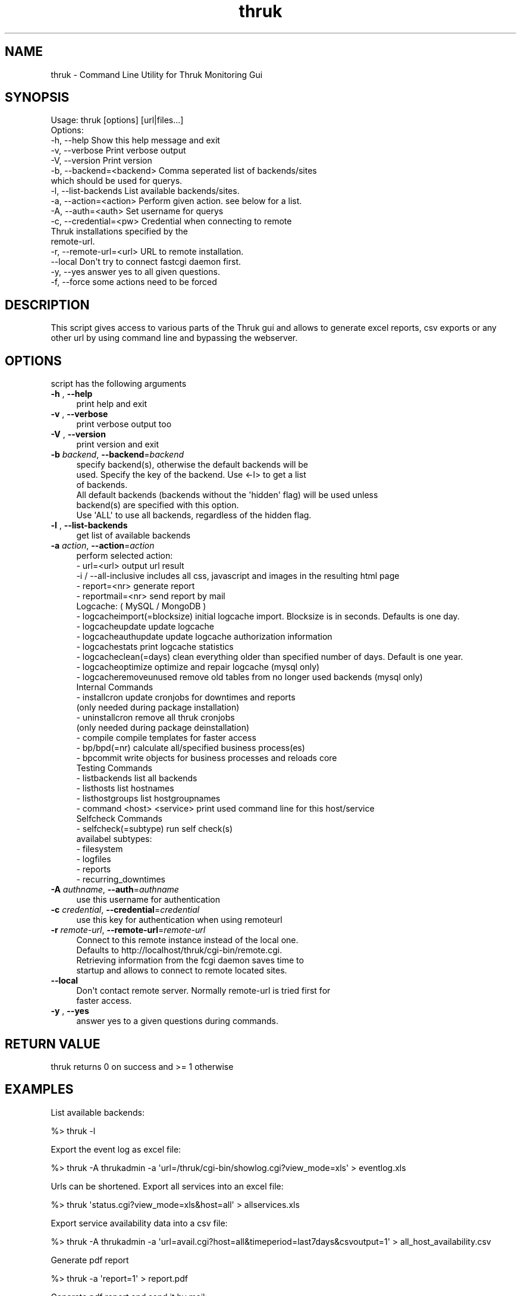 .\" Automatically generated by Pod::Man 2.27 (Pod::Simple 3.28)
.\"
.\" Standard preamble:
.\" ========================================================================
.de Sp \" Vertical space (when we can't use .PP)
.if t .sp .5v
.if n .sp
..
.de Vb \" Begin verbatim text
.ft CW
.nf
.ne \\$1
..
.de Ve \" End verbatim text
.ft R
.fi
..
.\" Set up some character translations and predefined strings.  \*(-- will
.\" give an unbreakable dash, \*(PI will give pi, \*(L" will give a left
.\" double quote, and \*(R" will give a right double quote.  \*(C+ will
.\" give a nicer C++.  Capital omega is used to do unbreakable dashes and
.\" therefore won't be available.  \*(C` and \*(C' expand to `' in nroff,
.\" nothing in troff, for use with C<>.
.tr \(*W-
.ds C+ C\v'-.1v'\h'-1p'\s-2+\h'-1p'+\s0\v'.1v'\h'-1p'
.ie n \{\
.    ds -- \(*W-
.    ds PI pi
.    if (\n(.H=4u)&(1m=24u) .ds -- \(*W\h'-12u'\(*W\h'-12u'-\" diablo 10 pitch
.    if (\n(.H=4u)&(1m=20u) .ds -- \(*W\h'-12u'\(*W\h'-8u'-\"  diablo 12 pitch
.    ds L" ""
.    ds R" ""
.    ds C` ""
.    ds C' ""
'br\}
.el\{\
.    ds -- \|\(em\|
.    ds PI \(*p
.    ds L" ``
.    ds R" ''
.    ds C`
.    ds C'
'br\}
.\"
.\" Escape single quotes in literal strings from groff's Unicode transform.
.ie \n(.g .ds Aq \(aq
.el       .ds Aq '
.\"
.\" If the F register is turned on, we'll generate index entries on stderr for
.\" titles (.TH), headers (.SH), subsections (.SS), items (.Ip), and index
.\" entries marked with X<> in POD.  Of course, you'll have to process the
.\" output yourself in some meaningful fashion.
.\"
.\" Avoid warning from groff about undefined register 'F'.
.de IX
..
.nr rF 0
.if \n(.g .if rF .nr rF 1
.if (\n(rF:(\n(.g==0)) \{
.    if \nF \{
.        de IX
.        tm Index:\\$1\t\\n%\t"\\$2"
..
.        if !\nF==2 \{
.            nr % 0
.            nr F 2
.        \}
.    \}
.\}
.rr rF
.\"
.\" Accent mark definitions (@(#)ms.acc 1.5 88/02/08 SMI; from UCB 4.2).
.\" Fear.  Run.  Save yourself.  No user-serviceable parts.
.    \" fudge factors for nroff and troff
.if n \{\
.    ds #H 0
.    ds #V .8m
.    ds #F .3m
.    ds #[ \f1
.    ds #] \fP
.\}
.if t \{\
.    ds #H ((1u-(\\\\n(.fu%2u))*.13m)
.    ds #V .6m
.    ds #F 0
.    ds #[ \&
.    ds #] \&
.\}
.    \" simple accents for nroff and troff
.if n \{\
.    ds ' \&
.    ds ` \&
.    ds ^ \&
.    ds , \&
.    ds ~ ~
.    ds /
.\}
.if t \{\
.    ds ' \\k:\h'-(\\n(.wu*8/10-\*(#H)'\'\h"|\\n:u"
.    ds ` \\k:\h'-(\\n(.wu*8/10-\*(#H)'\`\h'|\\n:u'
.    ds ^ \\k:\h'-(\\n(.wu*10/11-\*(#H)'^\h'|\\n:u'
.    ds , \\k:\h'-(\\n(.wu*8/10)',\h'|\\n:u'
.    ds ~ \\k:\h'-(\\n(.wu-\*(#H-.1m)'~\h'|\\n:u'
.    ds / \\k:\h'-(\\n(.wu*8/10-\*(#H)'\z\(sl\h'|\\n:u'
.\}
.    \" troff and (daisy-wheel) nroff accents
.ds : \\k:\h'-(\\n(.wu*8/10-\*(#H+.1m+\*(#F)'\v'-\*(#V'\z.\h'.2m+\*(#F'.\h'|\\n:u'\v'\*(#V'
.ds 8 \h'\*(#H'\(*b\h'-\*(#H'
.ds o \\k:\h'-(\\n(.wu+\w'\(de'u-\*(#H)/2u'\v'-.3n'\*(#[\z\(de\v'.3n'\h'|\\n:u'\*(#]
.ds d- \h'\*(#H'\(pd\h'-\w'~'u'\v'-.25m'\f2\(hy\fP\v'.25m'\h'-\*(#H'
.ds D- D\\k:\h'-\w'D'u'\v'-.11m'\z\(hy\v'.11m'\h'|\\n:u'
.ds th \*(#[\v'.3m'\s+1I\s-1\v'-.3m'\h'-(\w'I'u*2/3)'\s-1o\s+1\*(#]
.ds Th \*(#[\s+2I\s-2\h'-\w'I'u*3/5'\v'-.3m'o\v'.3m'\*(#]
.ds ae a\h'-(\w'a'u*4/10)'e
.ds Ae A\h'-(\w'A'u*4/10)'E
.    \" corrections for vroff
.if v .ds ~ \\k:\h'-(\\n(.wu*9/10-\*(#H)'\s-2\u~\d\s+2\h'|\\n:u'
.if v .ds ^ \\k:\h'-(\\n(.wu*10/11-\*(#H)'\v'-.4m'^\v'.4m'\h'|\\n:u'
.    \" for low resolution devices (crt and lpr)
.if \n(.H>23 .if \n(.V>19 \
\{\
.    ds : e
.    ds 8 ss
.    ds o a
.    ds d- d\h'-1'\(ga
.    ds D- D\h'-1'\(hy
.    ds th \o'bp'
.    ds Th \o'LP'
.    ds ae ae
.    ds Ae AE
.\}
.rm #[ #] #H #V #F C
.\" ========================================================================
.\"
.IX Title "thruk 3"
.TH thruk 3 "2014-05-17" "perl v5.10.1" "User Contributed Perl Documentation"
.\" For nroff, turn off justification.  Always turn off hyphenation; it makes
.\" way too many mistakes in technical documents.
.if n .ad l
.nh
.SH "NAME"
thruk \- Command Line Utility for Thruk Monitoring Gui
.SH "SYNOPSIS"
.IX Header "SYNOPSIS"
.Vb 1
\&  Usage: thruk [options] [url|files...]
\&
\&  Options:
\&  \-h, \-\-help                    Show this help message and exit
\&  \-v, \-\-verbose                 Print verbose output
\&  \-V, \-\-version                 Print version
\&
\&  \-b, \-\-backend=<backend>       Comma seperated list of backends/sites
\&                                which should be used for querys.
\&  \-l, \-\-list\-backends           List available backends/sites.
\&  \-a, \-\-action=<action>         Perform given action. see below for a list.
\&
\&  \-A, \-\-auth=<auth>             Set username for querys
\&
\&  \-c, \-\-credential=<pw>         Credential when connecting to remote
\&                                Thruk installations specified by the
\&                                remote\-url.
\&  \-r, \-\-remote\-url=<url>        URL to remote installation.
\&      \-\-local                   Don\*(Aqt try to connect fastcgi daemon first.
\&
\&  \-y, \-\-yes                     answer yes to all given questions.
\&  \-f, \-\-force                   some actions need to be forced
.Ve
.SH "DESCRIPTION"
.IX Header "DESCRIPTION"
This script gives access to various parts of the Thruk gui and allows to generate
excel reports, csv exports or any other url by using command line and bypassing the
webserver.
.SH "OPTIONS"
.IX Header "OPTIONS"
script has the following arguments
.IP "\fB\-h\fR , \fB\-\-help\fR" 4
.IX Item "-h , --help"
.Vb 1
\&    print help and exit
.Ve
.IP "\fB\-v\fR , \fB\-\-verbose\fR" 4
.IX Item "-v , --verbose"
.Vb 1
\&    print verbose output too
.Ve
.IP "\fB\-V\fR , \fB\-\-version\fR" 4
.IX Item "-V , --version"
.Vb 1
\&    print version and exit
.Ve
.IP "\fB\-b\fR \fIbackend\fR, \fB\-\-backend\fR=\fIbackend\fR" 4
.IX Item "-b backend, --backend=backend"
.Vb 3
\&    specify backend(s), otherwise the default backends will be
\&    used. Specify the key of the backend. Use <\-l> to get a list
\&    of backends.
\&
\&    All default backends (backends without the \*(Aqhidden\*(Aq flag) will be used unless
\&    backend(s) are specified with this option.
\&
\&    Use \*(AqALL\*(Aq to use all backends, regardless of the hidden flag.
.Ve
.IP "\fB\-l\fR , \fB\-\-list\-backends\fR" 4
.IX Item "-l , --list-backends"
.Vb 1
\&    get list of available backends
.Ve
.IP "\fB\-a\fR \fIaction\fR, \fB\-\-action\fR=\fIaction\fR" 4
.IX Item "-a action, --action=action"
.Vb 5
\&    perform selected action:
\&      \- url=<url>                   output url result
\&        \-i / \-\-all\-inclusive        includes all css, javascript and images in the resulting html page
\&      \- report=<nr>                 generate report
\&      \- reportmail=<nr>             send report by mail
\&
\&    Logcache: ( MySQL / MongoDB )
\&      \- logcacheimport(=blocksize)  initial logcache import. Blocksize is in seconds. Defaults is one day.
\&      \- logcacheupdate              update logcache
\&      \- logcacheauthupdate          update logcache authorization information
\&      \- logcachestats               print logcache statistics
\&      \- logcacheclean(=days)        clean everything older than specified number of days. Default is one year.
\&      \- logcacheoptimize            optimize and repair logcache (mysql only)
\&      \- logcacheremoveunused        remove old tables from no longer used backends (mysql only)
\&
\&    Internal Commands
\&      \- installcron                 update cronjobs for downtimes and reports
\&                                    (only needed during package installation)
\&      \- uninstallcron               remove all thruk cronjobs
\&                                    (only needed during package deinstallation)
\&      \- compile                     compile templates for faster access
\&      \- bp/bpd(=nr)                 calculate all/specified business process(es)
\&      \- bpcommit                    write objects for business processes and reloads core
\&
\&    Testing Commands
\&      \- listbackends                list all backends
\&      \- listhosts                   list hostnames
\&      \- listhostgroups              list hostgroupnames
\&      \- command <host> <service>    print used command line for this host/service
\&
\&    Selfcheck Commands
\&      \- selfcheck(=subtype)         run self check(s)
\&                                    availabel subtypes:
\&                                     \- filesystem
\&                                     \- logfiles
\&                                     \- reports
\&                                     \- recurring_downtimes
.Ve
.IP "\fB\-A\fR \fIauthname\fR, \fB\-\-auth\fR=\fIauthname\fR" 4
.IX Item "-A authname, --auth=authname"
.Vb 1
\&    use this username for authentication
.Ve
.IP "\fB\-c\fR \fIcredential\fR, \fB\-\-credential\fR=\fIcredential\fR" 4
.IX Item "-c credential, --credential=credential"
.Vb 1
\&    use this key for authentication when using remoteurl
.Ve
.IP "\fB\-r\fR \fIremote-url\fR, \fB\-\-remote\-url\fR=\fIremote-url\fR" 4
.IX Item "-r remote-url, --remote-url=remote-url"
.Vb 4
\&    Connect to this remote instance instead of the local one.
\&    Defaults to http://localhost/thruk/cgi\-bin/remote.cgi.
\&    Retrieving information from the fcgi daemon saves time to
\&    startup and allows to connect to remote located sites.
.Ve
.IP "\fB\-\-local\fR" 4
.IX Item "--local"
.Vb 2
\&    Don\*(Aqt contact remote server. Normally remote\-url is tried first for
\&    faster access.
.Ve
.IP "\fB\-y\fR , \fB\-\-yes\fR" 4
.IX Item "-y , --yes"
.Vb 1
\&    answer yes to a given questions during commands.
.Ve
.SH "RETURN VALUE"
.IX Header "RETURN VALUE"
thruk returns 0 on success and >= 1 otherwise
.SH "EXAMPLES"
.IX Header "EXAMPLES"
List available backends:
.PP
.Vb 1
\&  %> thruk \-l
.Ve
.PP
Export the event log as excel file:
.PP
.Vb 1
\&  %> thruk \-A thrukadmin \-a \*(Aqurl=/thruk/cgi\-bin/showlog.cgi?view_mode=xls\*(Aq > eventlog.xls
.Ve
.PP
Urls can be shortened.
Export all services into an excel file:
.PP
.Vb 1
\&  %> thruk \*(Aqstatus.cgi?view_mode=xls&host=all\*(Aq > allservices.xls
.Ve
.PP
Export service availability data into a csv file:
.PP
.Vb 1
\&  %> thruk \-A thrukadmin \-a \*(Aqurl=avail.cgi?host=all&timeperiod=last7days&csvoutput=1\*(Aq > all_host_availability.csv
.Ve
.PP
Generate pdf report
.PP
.Vb 1
\&  %> thruk \-a \*(Aqreport=1\*(Aq > report.pdf
.Ve
.PP
Generate pdf report and send it by mail:
.PP
.Vb 1
\&  %> thruk \-a \*(Aqreportmail=1\*(Aq
.Ve
.PP
Reschedule next check for host localhost now:
.PP
.Vb 1
\&  %> thruk \*(Aqcmd.cgi?cmd_mod=2&cmd_typ=96&host=localhost&start_time=now\*(Aq
.Ve
.SH "AUTHOR"
.IX Header "AUTHOR"
Sven Nierlein, 2009\-2014, <sven@nierlein.org>
